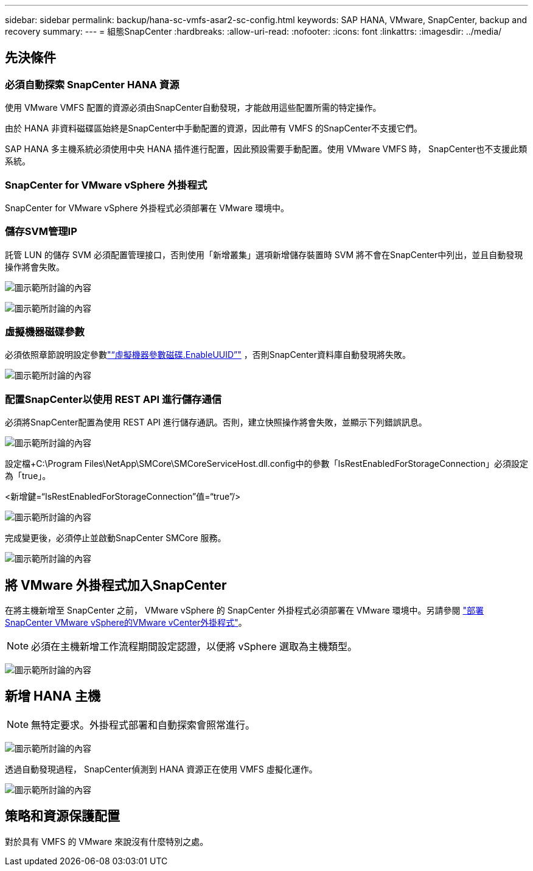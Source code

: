 ---
sidebar: sidebar 
permalink: backup/hana-sc-vmfs-asar2-sc-config.html 
keywords: SAP HANA, VMware, SnapCenter, backup and recovery 
summary:  
---
= 組態SnapCenter
:hardbreaks:
:allow-uri-read: 
:nofooter: 
:icons: font
:linkattrs: 
:imagesdir: ../media/




== 先決條件



=== 必須自動探索 SnapCenter HANA 資源

使用 VMware VMFS 配置的資源必須由SnapCenter自動發現，才能啟用這些配置所需的特定操作。

由於 HANA 非資料磁碟區始終是SnapCenter中手動配置的資源，因此帶有 VMFS 的SnapCenter不支援它們。

SAP HANA 多主機系統必須使用中央 HANA 插件進行配置，因此預設需要手動配置。使用 VMware VMFS 時， SnapCenter也不支援此類系統。



=== SnapCenter for VMware vSphere 外掛程式

SnapCenter for VMware vSphere 外掛程式必須部署在 VMware 環境中。



=== 儲存SVM管理IP

託管 LUN 的儲存 SVM 必須配置管理接口，否則使用「新增叢集」選項新增儲存裝置時 SVM 將不會在SnapCenter中列出，並且自動發現操作將會失敗。

image:sc-hana-asrr2-vmfs-image9.png["圖示範所討論的內容"]

image:sc-hana-asrr2-vmfs-image10.png["圖示範所討論的內容"]



=== 虛擬機器磁碟參數

必須依照章節說明設定參數link:hana-sc-vmfs-asar2-hana-prov.html#vm-parameter-disk-enableuuid["“虛擬機器參數磁碟.EnableUUID”"] ，否則SnapCenter資料庫自動發現將失敗。

image:sc-hana-asrr2-vmfs-image11.png["圖示範所討論的內容"]



=== 配置SnapCenter以使用 REST API 進行儲存通信

必須將SnapCenter配置為使用 REST API 進行儲存通訊。否則，建立快照操作將會失敗，並顯示下列錯誤訊息。

image:sc-hana-asrr2-vmfs-image12.png["圖示範所討論的內容"]

設定檔+C:++\++Program Files++\++NetApp++\++SMCore++\++SMCoreServiceHost.dll.config中的參數「IsRestEnabledForStorageConnection」必須設定為「true」。

++<++新增鍵=“IsRestEnabledForStorageConnection”值=“true”/++>++

image:sc-hana-asrr2-vmfs-image13.png["圖示範所討論的內容"]

完成變更後，必須停止並啟動SnapCenter SMCore 服務。

image:sc-hana-asrr2-vmfs-image14.png["圖示範所討論的內容"]



== 將 VMware 外掛程式加入SnapCenter

在將主機新增至 SnapCenter 之前， VMware vSphere 的 SnapCenter 外掛程式必須部署在 VMware 環境中。另請參閱 https://docs.netapp.com/us-en/sc-plugin-vmware-vsphere/scpivs44_deploy_snapcenter_plug-in_for_vmware_vsphere.html["部署SnapCenter VMware vSphere的VMware vCenter外掛程式"]。


NOTE: 必須在主機新增工作流程期間設定認證，以便將 vSphere 選取為主機類型。

image:sc-hana-asrr2-vmfs-image15.png["圖示範所討論的內容"]



== 新增 HANA 主機


NOTE: 無特定要求。外掛程式部署和自動探索會照常進行。

image:sc-hana-asrr2-vmfs-image16.png["圖示範所討論的內容"]

透過自動發現過程， SnapCenter偵測到 HANA 資源正在使用 VMFS 虛擬化運作。

image:sc-hana-asrr2-vmfs-image17.png["圖示範所討論的內容"]



== 策略和資源保護配置

對於具有 VMFS 的 VMware 來說沒有什麼特別之處。
